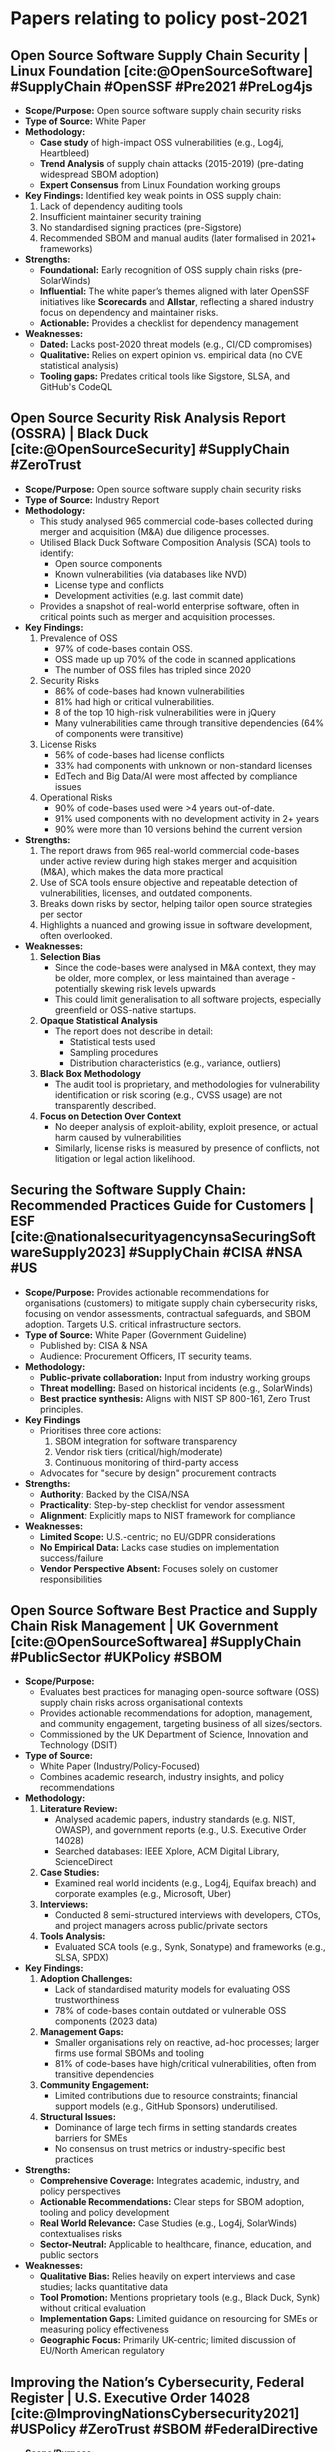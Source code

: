 #+bibliography: /home/pickle/thesis_stuff/PLR_PDF/references.bib
* Papers relating to policy post-2021
** Open Source Software Supply Chain Security | Linux Foundation [cite:@OpenSourceSoftware] #SupplyChain #OpenSSF #Pre2021 #PreLog4js
- *Scope/Purpose:* Open source software supply chain security risks
- *Type of Source:* White Paper
- *Methodology:*
  - *Case study* of high-impact OSS vulnerabilities (e.g., Log4j, Heartbleed)
  - *Trend Analysis* of supply chain attacks (2015-2019) (pre-dating widespread SBOM adoption) @@comment:need to fact check this widespread comment@@
  - *Expert Consensus* from Linux Foundation working groups
- *Key Findings:* Identified key weak points in OSS supply chain:
  1) Lack of dependency auditing tools
  2) Insufficient maintainer security training
  3) No standardised signing practices (pre-Sigstore) @@comment: need to find out what sigstore is@@
  4) Recommended SBOM and manual audits (later formalised in 2021+ frameworks)
- *Strengths:*
  - *Foundational:* Early recognition of OSS supply chain risks (pre-SolarWinds)
  - *Influential:* The white paper’s themes aligned with later OpenSSF initiatives like *Scorecards* and *Allstar*,
     reflecting a shared industry focus on dependency and maintainer risks.
  - *Actionable:* Provides a checklist for dependency management
- *Weaknesses:*
  - *Dated:* Lacks post-2020 threat models (e.g., CI/CD compromises)
  - *Qualitative:* Relies on expert opinion vs. empirical data (no CVE statistical analysis)
  - *Tooling gaps:* Predates critical tools like Sigstore, SLSA, and GitHub's CodeQL
** Open Source Security Risk Analysis Report (OSSRA) | Black Duck [cite:@OpenSourceSecurity] #SupplyChain #ZeroTrust
- *Scope/Purpose:* Open source software supply chain security risks
- *Type of Source:* Industry Report
- *Methodology:*
  - This study analysed 965 commercial code-bases collected during merger and acquisition (M&A) due diligence processes.
  - Utilised Black Duck Software Composition Analysis (SCA) tools to identify:
    - Open source components
    - Known vulnerabilities (via databases like NVD)
    - License type and conflicts
    - Development activities (e.g. last commit date)
  - Provides a snapshot of real-world enterprise software, often in critical points such as merger and acquisition processes.
- *Key Findings:*
  1) Prevalence of OSS
     - 97% of code-bases contain OSS.
     - OSS made up up 70% of the code in scanned applications
     - The number of OSS files has tripled since 2020
  2) Security Risks
     - 86% of code-bases had known vulnerabilities
     - 81% had high or critical vulnerabilities.
     - 8 of the top 10 high-risk vulnerabilities were in jQuery
     - Many vulnerabilities came through transitive dependencies (64% of components were transitive)
  3) License Risks
     - 56% of code-bases had license conflicts
     - 33% had components with unknown or non-standard licenses
     - EdTech and Big Data/AI were most affected by compliance issues
  4) Operational Risks
     - 90% of code-bases used were >4 years out-of-date.
     - 91% used components with no development activity in 2+ years
     - 90% were more than 10 versions behind the current version
- *Strengths:*
  1) The report draws from 965 real-world commercial code-bases under active review during high stakes merger and acquisition (M&A), which makes the data
     more practical
  2) Use of SCA tools ensure objective and repeatable detection of vulnerabilities, licenses, and outdated components.
  3) Breaks down risks by sector, helping tailor open source strategies per sector
  4) Highlights a nuanced and growing issue in software development, often overlooked.
- *Weaknesses:*
  1) *Selection Bias*
     - Since the code-bases were analysed in M&A context, they may be older, more complex, or less maintained than average - potentially skewing
       risk levels upwards
     - This could limit generalisation to all software projects, especially greenfield or OSS-native startups.
  2) *Opaque Statistical Analysis*
     - The report does not describe in detail:
       - Statistical tests used
       - Sampling procedures
       - Distribution characteristics (e.g., variance, outliers)
  3) *Black Box Methodology*
     - The audit tool is proprietary, and methodologies for vulnerability identification or risk scoring (e.g., CVSS usage) are not transparently described.
  4) *Focus on Detection Over Context*
     - No deeper analysis of exploit-ability, exploit presence, or actual harm caused by vulnerabilities
     - Similarly, license risks is measured by presence of conflicts, not litigation or legal action likelihood.
** Securing the Software Supply Chain: Recommended Practices Guide for Customers | ESF [cite:@nationalsecurityagencynsaSecuringSoftwareSupply2023] #SupplyChain #CISA #NSA #US
- *Scope/Purpose:* Provides actionable recommendations for organisations (customers) to mitigate supply chain cybersecurity risks, focusing
  on vendor assessments, contractual safeguards, and SBOM adoption. Targets U.S. critical infrastructure sectors.
- *Type of Source:* White Paper (Government Guideline)
  - Published by: CISA & NSA
  - Audience: Procurement Officers, IT security teams.
- *Methodology:*
  - *Public-private collaboration:* Input from industry working groups
  - *Threat modelling:* Based on historical incidents (e.g., SolarWinds)
  - *Best practice synthesis:* Aligns with NIST SP 800-161, Zero Trust principles.
- *Key Findings*
  - Prioritises three core actions:
    1) SBOM integration for software transparency
    2) Vendor risk tiers (critical/high/moderate)
    3) Continuous monitoring of third-party access
  - Advocates for "secure by design" procurement contracts
- *Strengths:*
  - *Authority*: Backed by the CISA/NSA
  - *Practicality*: Step-by-step checklist for vendor assessment
  - *Alignment*: Explicitly maps to NIST framework for compliance
- *Weaknesses:*
  - *Limited Scope:* U.S.-centric; no EU/GDPR considerations
  - *No Empirical Data:* Lacks case studies on implementation success/failure
  - *Vendor Perspective Absent:* Focuses solely on customer responsibilities
** Open Source Software Best Practice and Supply Chain Risk Management | UK Government [cite:@OpenSourceSoftwarea] #SupplyChain #PublicSector #UKPolicy #SBOM
- *Scope/Purpose:*
  - Evaluates best practices for managing open-source software (OSS) supply chain risks across organisational contexts
  - Provides actionable recommendations for adoption, management, and community engagement, targeting business of all sizes/sectors.
  - Commissioned by the UK Department of Science, Innovation and Technology (DSIT)
- *Type of Source:*
  - White Paper (Industry/Policy-Focused)
  - Combines academic research, industry insights, and policy recommendations
- *Methodology:*
  1) *Literature Review:*
     - Analysed academic papers, industry standards (e.g. NIST, OWASP), and government reports (e.g., U.S. Executive Order 14028)
     - Searched databases: IEEE Xplore, ACM Digital Library, ScienceDirect
  2) *Case Studies:*
     - Examined real world incidents (e.g., Log4j, Equifax breach) and corporate examples (e.g., Microsoft, Uber)
  3) *Interviews:*
     - Conducted 8 semi-structured interviews with developers, CTOs, and  project managers across public/private sectors
  4) *Tools Analysis:*
     - Evaluated SCA tools (e.g., Synk, Sonatype) and frameworks (e.g., SLSA, SPDX) @@comment: need to look these tools and frameworks up@@
- *Key Findings:*
  1) *Adoption Challenges:*
     - Lack of standardised maturity models for evaluating OSS trustworthiness
     - 78% of code-bases contain outdated or vulnerable OSS components (2023 data)
  2) *Management Gaps:*
     - Smaller organisations rely on reactive, ad-hoc processes; larger firms use formal SBOMs and tooling
     - 81% of code-bases have high/critical vulnerabilities, often from transitive dependencies
  3) *Community Engagement:*
     - Limited contributions due to resource constraints; financial support models (e.g., GitHub Sponsors) underutilised.
  4) *Structural Issues:*
     - Dominance of large tech firms in setting standards creates barriers for SMEs
     - No consensus on trust metrics or industry-specific best practices
- *Strengths:*
  - *Comprehensive Coverage:* Integrates academic, industry, and policy perspectives
  - *Actionable Recommendations:* Clear steps for SBOM adoption, tooling and policy development
  - *Real World Relevance:* Case Studies (e.g., Log4j, SolarWinds) contextualises risks
  - *Sector-Neutral:* Applicable to healthcare, finance, education, and public sectors
- *Weaknesses:*
  - *Qualitative Bias:* Relies heavily on expert interviews and case studies; lacks quantitative data
  - *Tool Promotion:* Mentions proprietary tools (e.g., Black Duck, Synk) without critical evaluation
  - *Implementation Gaps:* Limited guidance on resourcing for SMEs or measuring policy effectiveness
  - *Geographic Focus:* Primarily UK-centric; limited discussion of EU/North American regulatory 
** Improving the Nation’s Cybersecurity, Federal Register | U.S. Executive Order 14028 [cite:@ImprovingNationsCybersecurity2021] #USPolicy #ZeroTrust #SBOM #FederalDirective
- *Scope/Purpose:*
  - Mandates federal cybersecurity modernisation, including adoption of **Zero Trust Architecture**, **SBOMs**, and enhanced incident reporting
  - Targets federal agencies, contractors, and critical infrastructure to mitigate supply chain risks (e.g., SolarWinds)
  - Establishes deadlines for agencies to implement multi-factor authentication, encryption, and cloud security standards
- *Type of Source:*
  - Presidential Executive Order (Policy Directive)
- *Methodology:*
  - *Policy-driven mandates* with strict timelines (e.g., 60-360 days for agency compliance)
- *Key Sections:*
  |---------+------------------------------------------+------------------------------------------------------------------------------------|
  | Section | Focus                                    | Key Actions                                                                        |
  |---------+------------------------------------------+------------------------------------------------------------------------------------|
  | Sec. 2  | Threat information sharing               | Updates to the FAR contract for IT/OT providers                                    |
  |---------+------------------------------------------+------------------------------------------------------------------------------------|
  | Sec. 3  | Federal cybersecurity modernisation      | Mandates Zero Trust Architecture, cloud migration, and multi-factor authentication |
  |---------+------------------------------------------+------------------------------------------------------------------------------------|
  | Sec. 4  | Enhancing software supply chain security | Require SBOM for federal software, defines "critical software"                     |
  |---------+------------------------------------------+------------------------------------------------------------------------------------|
  | Sec. 5  | Cyber safety review board                | Creates a board to review significant incidents (e.g., SolarWinds)                 |
  |---------+------------------------------------------+------------------------------------------------------------------------------------|
- *Key Findings:*
  1) *SBOM Adoption:* Requires vendors to provide SBOMs for federal software (Sec. 4)
  2) *Zero Trust:* Agencies must develop Zero Trust plans (Sec. 3(b)(ii))
  3) *Incident Reporting:*  Mandate 3-day reporting for severe cyber incidents (Sec. 2(g)(i)(D))
  4) *Cloud Security:* Modernises FedRAMP (Federal Risk and Authorisation Management Program) and mandates encryption for federal cloud systems (Sec. 3)
- *Strengths:*
  - *Comprehensive:* Covers IT/OT systems, cloud migration, and legacy software
  - *Actionable:* Clear deadlines (e.g., 180 days for multi-factor auth)
  - *Influence:* Catalysed NIST SP 800-218, CISA guidance, and DoD Zero Trust strategies
- *Weaknesses:*
  - *U.S.-Centric:* Limited guidance for global compliance (e.g., GDPR alignment)
  - *Resource Demands:* Challenging for small agencies/contractors to meet timelines
  - *Vague Technical Details:* Relies on follow-up frameworks (e.g., NIST SP 800-161) for technical implementation
** Secure Software Development Framework (SSDF) Version 1.1 | NIST SP 800-218 [cite:@souppayaSecureSoftwareDevelopment2022] #USPolicy #SBOM #ComplianceWithOrder14028 #ZeroTrust
- *Scope/Purpose:*
  - Provides federal agencies, contractors, and software developers with standardised practices to reduce software vulnerabilities and secure the software
    supply chain
  - Directly supports compliance with Executive Order 14028, focusing on mitigating risks like SolarWinds-style supply chain attacks
  - Targets secure software development lifecycle (SSDLC) adoption, SBOM generation, and artefact integrity
- *Type of Source:*
  - NIST Special Publication (Policy Guideline)
- *Methodology:*
  - *Policy-driven recommendations* organised into four pillars (Prepare, Protect, Produce, Respond)
  - *Voluntary Adoption* but tied to federal procurement mandates under EO 14028
- *Key Sections:*
    |--------------+--------------------------------+-------------------------------------------------------------------------------------------|
    | Section      | Focus                          | Key Actions                                                                               |
    |--------------+--------------------------------+-------------------------------------------------------------------------------------------|
    | PO (Prepare) | Organisational Readiness       | Establish governance, training, and policies for secure development                       |
    | PS (Protect) | Secure design and architecture | Implement threat modelling, secure coding standards, and code signing                     |
    | PW (Produce) | Secure development practices   | Use automated tools for static/dynamic analysis, code reviews, and vulnerability scanning |
    | RV (Respond) | Vulnerability management       | Develop incident response plans, patch management workflow, and SBOM maintenance          |
    |--------------+--------------------------------+-------------------------------------------------------------------------------------------|
- *Key Findings:*
  1) *SBOM Adoption:* Mandates SBOM for federal software to track components and dependencies (aligned with NTIA SBOM standards)
  2) *Automated Tooling:* Requires integration of automated security testing (e.g. SAST/DAST) into CI/CD pipelines
  3) *Artefact Integrity:* Recommends cryptographic signing (e.g. Sigstore) for code authenticity
  4) *Framework Alignment:* Maps SSDF practices to NIST CSF, OWASP SAMM, and ISO/IEC 27034 among others.
  5) *Open Source Gaps:* Lacks guidance for managing SBOMs in open-source ecosystems with transient dependencies
- *Strengths:*
  - *Role Clarity:* Explicitly defines responsibilities for developers, acquirers, and operators
  - *Procurement Focus:* Empowers acquirers to demand transparency (e.g. SBOM) during vendor selection
  - *Future Roadmap:* Acknowledges gaps (e.g. acquirer specific use cases, OSS and ), but delays actionable guidance to future work.
  - *Evidence-Based Foundation:* Synthesises and aligns with industry-validated frameworks (e.g., OWASP SAMM, BSIMM, ISO/IEC 27034) through
    a literature review of secure development practices this ensures:
    - *Reduced Redundancy:* Organisations can adopt SSDF without abandoning prior investments in existing standards
    - *Credibility:* Recommendations are grounded in peer-reviewed methodologies, not theoretical constructs
    - *Interoperability:* Explicit mapping to NIST CSF and SLSA simplifying compliance in multi-framework environments
- *Weaknesses:*
  - *High-Level, Outcome-Focused Guidance:* Provides high level guidance focusing on outcomes of the practices to be implemented, lacks
     step-by-step implementation details for specific use-cases i.e., DevOps.
  - *Assumes Expertise:* Presumes organisations already have mature DevSecOps teams, disadvantaging smaller entities.
* Papers relating to SolarWinds attack
** Solar Winds Hack: In-Depth Analysis and Countermeasures (2021) | Alkhadra, Abuzaid & AlShammari et al [cite:@alkhadraSolarWindsHack2021] #SolarWindsAttack
- *Scope/Purpose:*
  - /Objective:/ Analyse the SolarWinds supply chain attack (2020), its mechanisms, impacts and preventive measures
  - /Audience:/ Cybersecurity professionals, policymakers, and organisations seeking to mitigate supply chain risks
  - /Key Themes:/
    - Technical and operational vulnerabilities in software supply chain
    - Financial and reputational consequences of large-scale breaches.
    - Regulatory frameworks (e.g., NERC CIP, NIST) for attack prevention
- *Type of Source:*
  - Peer-Reviewed Conference Paper (IEEE)
- *Methodology:*
  - /Literature Review:/ Synthesising technical reports (CISA, FireEye), government disclosures, and industry analyses
  - /Case Study Analysis:/ Examines the SolarWinds attack timeline, tactics, and sector-specific impacts
  - /Qualitative Recommendations:/ Proposes countermeasures based on existing standards (e.g., NIST, NERC CIP)
- *Key Sections:*
  | Section               | Focus                        | Key Details                                                                                   |
  |-----------------------+------------------------------+-----------------------------------------------------------------------------------------------|
  | *Supply Chain Attack* | Mechanisms and risks         | Explains how attackers exploit third-party vendors, evade detection, and inject malware       |
  | *SolarWinds Timeline* | Chronology of the breach     | Details seven critical events, from initial infiltration (2019) to public disclosure (2020)   |
  | *Impact Analysis*     | Sector-specific consequences | Lists compromised federal agencies (e.g., DoD, DoE) and private firms (e.g., Microsoft, Cisco |
  | *Cost Evaluations*    | Financial ramifications      | Estimates breach costs across sources (90Mforclientindemnity,100B for system recovery).       |
  | *Counter Measures*    | Preventive strategies        | Advocates for NERC CIP standards, SBOM adoption, and network segmentation                     |
  |-----------------------+------------------------------+-----------------------------------------------------------------------------------------------|
- *Key Findings:*
  1) /Attack Mechanism:/
     - Exploited SolarWinds' Orion software update process to distribute SUNBURST malware, bypassing traditional security tools
  2) /Supply Chain Vulnerabilities:/
     - Highlights the risk in third-party dependencies, inadequate vendor audits, and lack of network segmentation
  3) /Regulatory Gaps:/
     - Emphasised non-compliance with NERC CIP standards
  4) /Financial Impact:/
     - Total costs ranged from 20M (cybersecurity upgrades) to 100B (system recovery), underscoring systemic risks.
- *Strengths:*
  - /Comprehensive Coverage:/ Integrates technical, financial, and regulatory perspectives
  - /Practical Recommendations:/ Links countermeasures to established frameworks (e.g., NIST, NERC, NERC CIP)
  - /Timely Analysis:/ Addresses lessons from a landmark cyberattack with global implications
- *Weaknesses:*
  - /Limited Technical Depth:/ Lacks granular malware analysis (e.g. SUNBURST code structure)
  - /Over-Reliance on Secondary Data:/ Primarily synthesises existing reports without original forensic research
  - /Generic Countermeasures:/ Recommendations (e.g., "adopts SBOMs") lack implementation guidelines for SMEs
** On SolarWinds Orion Platform Security Breach (2021) | Sterle & Bhunia [cite:@sterleSolarWindsOrionPlatform2021] #SolarWinds
- *Scope/Purpose:*
  - /Objective:/ Analyse the SolarWinds Orion breach (2020), including its technical execution, global impacts, and remediation strategies
  - /Audience:/ Cybersecurity professionals, policymakers, and organisations managing supply chain risks
  - /Key Theme:/
    - Supply chain attack mechanics (e.g., SUNBURST malware, build process exploitation)
    - Financial and reputational consequences for SolarWind and affected entities
    - Policy and technical countermeasures (e.g., hotfixes, federal coordination)
- *Type of Source:*
  - Peer-Reviewed Conference Paper (IEEE)
- *Methodology:*
  - /Case Study Analysis:/ Examines the breach timeline, attackers methodologies (e.g., credential theft, code injection), and SolarWinds' response
  - /Literature Review:/ Synthesises technical reports (CISA, SolarWinds SEC filings), news articles, and industry analyses
  - /Policy Evaluation:/ Discusses regulatory gaps and proposes federal disclosure laws for breach reporting
- *Key Sections:*
  | Section           | Focus                                | Key Details                                                                                                                               |
  |-------------------+--------------------------------------+-------------------------------------------------------------------------------------------------------------------------------------------|
  | SolarWinds Breach | Technical execution                  | Explains how attackers stole credentials, injected SUNBURST malware during Orion's build process, and evaded detection                    |
  | Global Impact     | Sector-specific consequences         | Details compromised federal agencies (e.g., DoD, Treasury) and risks to individuals (e.g., medical device tampering)                      |
  | Defence measures  | Remediation actions                  | Lists SolarWinds' hot-fixes (e.g., code-signing updates), kill-switch implementation, and federal coordination (Unified Coordination Group |
  | Future Solutions  | Policy and technical recommendations | Advocates for proactive cybersecurity strategies, federal breach disclosure laws, and network rebuilding                                  |
  |-------------------+--------------------------------------+-------------------------------------------------------------------------------------------------------------------------------------------|
- *Key Findings:*
  1) Attack Sophistication:
     - SUNBURST malware was inserted during Orion's build process process, leveraging stolen credentials and mimicking legitimate network traffic to evade detection
  2) Delayed Detection:
     - Attackers operated undetected for 9+ months, highlighting gaps in monitoring privileged access and code integrity checks
  3) Financial Fallout:
     - SolarWinds' stock fell 25% post-disclosure, with lawsuits alleging misleading cybersecurity practices
  4) Policy Implications:
     - Calls for a shift from reactive to proactive defense (e.g., Zero Trust, federal breach reporting mandates)
- *Strengths:*
  - /Technical Depth:/ Provides granular details on attack vectors (e.g., reverse-engineered network protocols, SolarWinds.Orion.BusinessLayer.dll exploitation)
  - /Holistic Impact Analysis:/ Covers individual risks (e.g., medical device compromise), corporate financial losses, and industry-wide shifts towards prevention
  - /Actionable Remediation:/ Lists specific hot-fixes (e.g., SHA1 certificate deprecation) and kill-switch mechanisms
- *Weaknesses:*
  - /Limited Original Research:/ Relies heavily on secondary sources (e.g., news articles, SEC filings) without novel forensic analysis
  - /Narrow Regulatory Scope:/ Focuses on U.S. federal responses without addressing global standards (e.g., EU Cyber Resilience Act)
  - /Vague Future Solutions:/ Recommendations like "rebuild networks" lacks practical implementation guidance for resource-constrained organisations
** Software Supply Chain Attacks, a Threat to Global Cybersecurity: SolarWinds’ Case Study | IIETA [cite:@SoftwareSupplyChain] #SolarWinds
- *Scope/Purpose:*
  - /Objective:/ Analyse software supply chain attacks using the SolarWinds breach as a case study, emphasising risks from third-party code reuse and
    processing mitigation strategies (e.g., SBOM, Zero Trust)
  - /Audience:/ Cybersecurity professionals, policymakers, and organisations managing software supply chain risks
  - Key Themes
    - Vulnerabilities in open-source and third-party code dependencies
    - Defence mechanisms: SBOM, MFA, Zero Trust, and DevSecOps
    - Future technologies (Machine learning, Blockchain) for risk mitigation
- *Type of Source*
  - Peer-Reviewed Journal Article (International Journal of Safety and Security Engineering)
- *Methodology:*
  - Systematic Literature Review (SLR): Analyses 34 sources from Scopus, ScienceDirect, IEEE, and cybersecurity reports (2018-2021)
  - Case Study Framework: Applies the Cyber Kill Chain model to dissect the SolarWinds attack stages (reconnaissance to command-and-control)
  - Qualitative Recommendations: Proposes SBOM adoption, MFA, and Zero Trust based on NIST SP 800-161 and CISA guidelines
- *Key Sections:*
  | Section             | Focus                          | Key Details                                                                |
  |---------------------+--------------------------------+----------------------------------------------------------------------------|
  | Attack techniques   | Common supply chain attack     | Details hijacking updates, code-signing bypass, and open-source compromise |
  | SolarWinds Timeline | Chronology of the breach       | Maps attack phases (March 2019-December 2020) using the Cyber Kill Chain   |
  | Defence Measures    | Proactive strategies           | Advocates SBOMs, Zero Trust, MFA, and SOC/SIEM/SOAR integration            |
  | Recent Case Studies | Colonial Pipeline, JBS, Kaseya | Compares SolarWinds to other supply chain attacks for broader context      |
  |---------------------+--------------------------------+----------------------------------------------------------------------------|
- *Key Findings:*
  1) Code Reuse Risks: 85-97% of software code comes from third-party/open-source components, creating systematic vulnerabilities
  2) Attack Sophistication: SolarWinds attackers used stolen credentials, code injection during builds, and mimicry of network traffic to evade detection
  3) Policy Recommendations: Calls for federal SBOM mandates and alignment with NIST SP 800-161 for supply chain management
  4) Future Solutions: Suggests Machine Learning for anomaly detection and Blockchain for code integrity
- *Strengths:*
  - Comprehensive SLR: Synthesises academic, governmental, and industry sources for a holistic view
  - Practical Framework: Applies the Cyber Kill Chain to SolarWinds, enhancing tactical understanding
  - Policy-Technical Bridge: Links SBOM adoption to federal initiatives (e.g., EO 14028) and DevSecOps practices
  - Broad Relevance: Discusses recent attacks (Colonial Pipelines, Kaseya) to contextualise supply chain attacks
- *Weaknesses:*
  - Lack of Original Data: Relies on existing reporting without new forensics or empirical analysis
  - Implementation Gaps: Recommendations (e.g., Blockchain) lack technical or operational guidance
  - U.S.-Centric Focus: Minimal discussion of global regulations (e.g, EU Cyber Resilience Act)
  - Speculative Futures: Machine Learning/Blockchain solutions are proposed without case studies or validations

